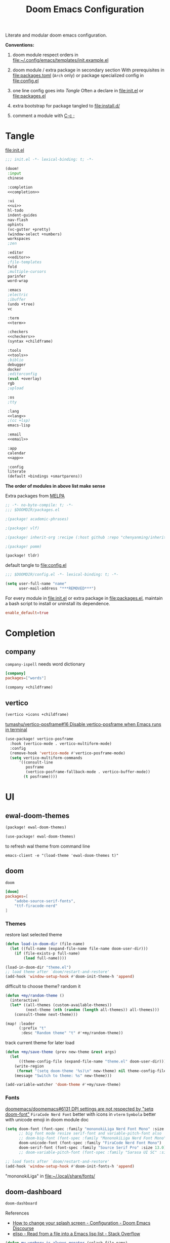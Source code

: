 #+TITLE: Doom Emacs Configuration

Literate and modular doom emacs configuration.

*Conventions:*
1. doom module respect orders in [[file:~/.config/emacs/templates/init.example.el]]

2. doom module / extra package in secondary section
   With prerequisites in [[file:packages.toml]] (=Arch= only) or package specialized config in [[file:config.el]]

3. one line config goes into [[Tangle]]
   Often a declare in [[file:init.el]] or [[file:packages.el]]

4. extra bootstrap for package tangled to [[file:install.d/]]

5. comment a module with [[kbd:][C-c ;]]

* Tangle
[[file:init.el]]
# FIXME add newline between =noweb-ref=
#+begin_src emacs-lisp :tangle init.el :noweb tangle
;;; init.el -*- lexical-binding: t; -*-

(doom!
 :input
 chinese

 :completion
 <<completion>>

 :ui
 <<ui>>
 hl-todo
 indent-guides
 nav-flash
 ophints
 (vc-gutter +pretty)
 (window-select +numbers)
 workspaces
 ;zen

 :editor
 <<editor>>
 ;file-templates
 fold
 ;multiple-cursors
 parinfer
 word-wrap

 :emacs
 ;electric
 ;ibuffer
 (undo +tree)
 vc

 :term
 <<term>>

 :checkers
 <<checkers>>
 (syntax +childframe)

 :tools
 <<tools>>
 ;biblio
 debugger
 docker
 ;editorconfig
 (eval +overlay)
 rgb
 ;upload

 :os
 ;tty

 :lang
 <<lang>>
 ;(cc +lsp)
 emacs-lisp

 :email
 <<email>>

 :app
 calendar
 <<app>>

 :config
 literate
 (default +bindings +smartparens))
#+end_src
*The order of modules in above list make sense*

Extra packages from [[https://melpa.org][MELPA]]
#+begin_src emacs-lisp :tangle packages.el
;; -*- no-byte-compile: t; -*-
;;; $DOOMDIR/packages.el

;(package! academic-phrases)

;(package! vlf)

;(package! inherit-org :recipe (:host github :repo "chenyanming/inherit-org"))

;(package! pomm)

(package! tldr)
#+end_src

#+PROPERTY: header-args:emacs-lisp :results none
default tangle to [[file:config.el]]
#+begin_src emacs-lisp
;;; $DOOMDIR/config.el -*- lexical-binding: t; -*-

(setq user-full-name "name"
      user-mail-address "***REMOVED***")
#+end_src

For every module in [[file:init.el]] or extra package in [[file:packages.el]], maintain
a bash script to install or uninstall its dependence.
#+PROPERTY: header-args:toml :tangle packages.toml
#+begin_src toml
enable_default=true
#+end_src

* Completion
** company
=company-ispell= needs word dictionary
#+begin_src toml
[company]
packages=["words"]
#+end_src

#+begin_src emacs-lisp :tangle no :noweb-ref completion
(company +childframe)
#+end_src

** vertico
#+begin_src emacs-lisp :tangle no :noweb-ref completion
(vertico +icons +childframe)
#+end_src

[[https://github.com/tumashu/vertico-posframe/issues/16][tumashu/vertico-posframe#16 Disable vertico-posframe when Emacs runs in terminal]]
#+begin_src emacs-lisp
(use-package! vertico-posframe
  :hook (vertico-mode . vertico-multiform-mode)
  :config
  (remove-hook 'vertico-mode #'vertico-posframe-mode)
  (setq vertico-multiform-commands
      '((consult-line
         posframe
         (vertico-posframe-fallback-mode . vertico-buffer-mode))
        (t posframe))))
#+end_src

* UI
** ewal-doom-themes
#+begin_src emacs-lisp :tangle packages.el
(package! ewal-doom-themes)
#+end_src

#+begin_src emacs-lisp
(use-package! ewal-doom-themes)
#+end_src

to refresh wal theme from command line
#+begin_src fish :tangle no
emacs-client -e "(load-theme 'ewal-doom-themes t)"
#+end_src

** doom
#+begin_src emacs-lisp :tangle no :noweb-ref ui
doom
#+end_src

#+begin_src toml
[doom]
packages=[
    "adobe-source-serif-fonts",
    "ttf-firacode-nerd"
]
#+end_src

*** Themes
restore last selected theme
#+begin_src emacs-lisp
(defun load-in-doom-dir (file-name)
  (let ((full-name (expand-file-name file-name doom-user-dir)))
    (if (file-exists-p full-name)
        (load full-name))))

(load-in-doom-dir "theme.el")
;; load theme after `doom/restart-and-restore'
(add-hook 'window-setup-hook #'doom-init-theme-h 'append)
#+end_src

difficult to choose theme? random it
#+begin_src emacs-lisp
(defun +my/random-theme ()
  (interactive)
  (let* ((all-themes (custom-available-themes))
         (next-theme (nth (random (length all-themes)) all-themes)))
    (consult-theme next-theme)))

(map! :leader
      (:prefix "t"
       :desc "Random theme" "t" #'+my/random-theme))
#+end_src

track current theme for later load
#+begin_src emacs-lisp
(defun +my/save-theme (prev new-theme &rest args)
  (let
      ((theme-config-file (expand-file-name "theme.el" doom-user-dir)))
    (write-region
     (format "(setq doom-theme '%s)\n" new-theme) nil theme-config-file)
    (message "Switch to theme: %s" new-theme)))

(add-variable-watcher 'doom-theme #'+my/save-theme)
#+end_src

*** Fonts
[[https://github.com/doomemacs/doomemacs/issues/6131][doomemacs/doomemacs#6131 DPI settings are not respected by "setq doom-font"]]
~FiraCode Nerd Font~ better with icons in =vterm=
~Symbola~ better with unicode emoji in doom module doc

#+begin_src emacs-lisp
(setq doom-font (font-spec :family "mononokiLiga Nerd Font Mono" :size 13.0)
      ;; big font mode resize serif-font and variable-pitch-font also
      ;; doom-big-font (font-spec :family "MononokiLiga Nerd Font Mono" :size (+my/font-size 17))
      doom-unicode-font (font-spec :family "FiraCode Nerd Font Mono")
      doom-serif-font (font-spec :family "Source Serif Pro" :size 13.0))
      ;; doom-variable-pitch-font (font-spec :family "Sarasa UI SC" :size 14.5))

;; load fonts after `doom/restart-and-restore'
(add-hook 'window-setup-hook #'doom-init-fonts-h 'append)
#+end_src
"mononokiLiga" in [[file:~/.local/share/fonts/]]

** doom-dashboard
#+begin_src emacs-lisp :tangle no :noweb-ref ui
doom-dashboard
#+end_src

References
- [[https://discourse.doomemacs.org/t/how-to-change-your-splash-screen/57][How to change your splash screen - Configuration - Doom Emacs Discourse]]
- [[https://stackoverflow.com/a/25158644][elisp - Read from a file into a Emacs lisp list - Stack Overflow]]

#+begin_src emacs-lisp
(defun my-weebery-is-always-greater (splash-file-name)
  ;; generated by ~figlet -W DOOM EMACS~
  (let* ((banner (s-split "\n" (f-read splash-file-name) t))
         (longest-line (apply #'max (mapcar #'length banner))))
    (put-text-property
     (point)
     (dolist (line banner (point))
       (insert (+doom-dashboard--center
                +doom-dashboard--width
                (concat line (make-string (max 0 (- longest-line (length line))) 32)))
               "\n"))
     'face 'doom-dashboard-banner)))

(let ((splash-file-name (expand-file-name "splash" doom-user-dir)))
  (if (file-exists-p splash-file-name)
    (setq +doom-dashboard-ascii-banner-fn (lambda () (my-weebery-is-always-greater splash-file-name)))))
#+end_src

** emoji
#+begin_src toml
[emoji]
packages=["noto-fonts-emoji"]
#+end_src

#+begin_src emacs-lisp :tangle no :noweb-ref ui
(emoji +unicode)
#+end_src

** ligatures
#+begin_src emacs-lisp :tangle no :noweb-ref ui
(ligatures +extra)
#+end_src

check code ligatures, *bold* and /italic/ enabled
== <- -> <= => != == >= <== ==> === ?= :=

[[https://emacs-china.org/t/org-source-code/9762/8][求一款适合阅读 org source code 的主题 - #8，来自 lijigang - Org-mode - Emacs China]]
#+begin_src emacs-lisp
(with-eval-after-load "ligatures"
  (plist-put! +ligatures-extra-symbols
              :private    "")
  (global-prettify-symbols-mode))
#+end_src

** modeline
#+begin_src emacs-lisp :tangle no :noweb-ref ui
modeline
#+end_src

#+begin_src emacs-lisp
(after! doom-modeline
  ;; The limit of the window width.
  ;; If `window-width' is smaller than the limit, some information won't be displayed.
  (setq doom-modeline-window-width-limit fill-column)
  (setq doom-modeline-enable-word-count nil)
  (setq doom-modeline-persp-name t)
  (setq doom-modeline-persp-icon nil)
  (setq doom-modeline-workspace-name nil))
#+end_src

[[https://github.com/seagle0128/doom-modeline/issues/194][one single modeline when split]]
#+begin_src emacs-lisp :tangle no
;; wrap your mode-line-format
;((:eval (when (doom-modeline--active) .)))
(set-face-attribute 'mode-line-inactive nil
                    :underline t
                    :background (face-background 'default))
#+end_src

** popup
#+begin_src emacs-lisp :tangle no :noweb-ref ui
(popup +defaults)
#+end_src

#+begin_src emacs-lisp
(setq split-width-threshold 120)
#+end_src

see ~display-buffer-alist~
#+begin_src emacs-lisp
(when (modulep! :ui popup)
  (set-popup-rules!
    '(("^\\*\\([Hh]elp\\|Apropos\\)"  ; help messages
       :ignore t)
      ("^\\*eww\\*"  ; `eww' (and used by dash docsets)
       :ignore t)
      ("^\\*\\(?:Wo\\)?Man "
       :ignore t)
      ("^\\*info\\*$"
       :ignore t))))
#+end_src
use ~+popup-mode~ to toggle popup mode globally.

** unicode
#+begin_src toml
[unicode]
packages=[
    # org ellipsis
    "quivira",
    # chinese
    "ttf-sarasa-gothic-sc",
    # emoji
    "noto-fonts-emoji",
    # org section 3
    "ttf-dejavu-nerd",
    # modeline
    "otf-comicshanns-nerd"
]
#+end_src

#+begin_src emacs-lisp :tangle no :noweb-ref ui
unicode
#+end_src

- doom way of change =unicode= font
get current display font by =SPC h '=
see [[https://en.wikipedia.org/wiki/Plane_(Unicode)][Plane (Unicode) - Wikipedia]] for unicode block name
#+begin_src emacs-lisp
(after! unicode-fonts
  (push "Noto Color Emoji" (cadr (assoc "Miscellaneous Symbols and Pictographs" unicode-fonts-block-font-mapping)))
  (dolist (unicode-block '("Letterlike Symbols"))
    (push "Quivira" (cadr (assoc unicode-block unicode-fonts-block-font-mapping)))))
#+end_src

- old school way of change =unicode= font
[[https://idiocy.org/emacs-fonts-and-fontsets.html][Emacs, fonts and fontsets]]
#+begin_src emacs-lisp :tangle no
(defun +my/ligature-font ()
  (dolist (chars '("ℤ" "ℝ" "ℕ"))
      (set-fontset-font (frame-parameter nil 'font) (string-to-char chars) "DejaVu Math TeX Gyre") nil 'prepend)
  ;; (set-fontset-font t ?𝔽 "DejaVu Math TeX Gyre")
  (set-fontset-font (frame-parameter nil 'font) '(?𝔸 . ?𝕐) "DejaVu Math TeX Gyre") nil 'prepend)
#+end_src

*** Chinese fonts
- [[https://emacs.stackexchange.com/questions/68644/doom-emacs-setting-font-for-devanagari-characters][Doom Emacs - Setting Font for Devanagari characters - Emacs Stack Exchange]]
- [[https://rongcuid.github.io/posts/2021-04-02-Doom-Emacs-CJK.html][Rongcui Dong's Site - 如何在 Doom Emacs 中设置中文]]
- [[https://emacs-china.org/t/doom-emacs/16809/7][doom emacs 中文字体与默认字体冲突 - #7，来自 HepIsaac - Emacs-general - Emacs China]]
- [[https://emacs-china.org/t/doom-emacs/9628/8][doom emacs 下中文字体的设置 - #8，来自 RicardoM - Emacs-general - Emacs China]]
- [[https://baohaojun.github.io/blog/2013/05/09/0-emacs-font-global-scaling.html][全局放大 Emacs 字体]]
- [[https://baohaojun.github.io/blog/2012/12/19/perfect-emacs-chinese-font.html][狠狠地折腾了一把 Emacs 中文字体]]
- [[https://github.com/hick/emacs-chinese#org-的中文问题][GitHub - hick/emacs-chinese: Emacs 相关中文问题以及解决方案]]
- [[https://github.com/doomemacs/doomemacs/issues/5092][doomemacs/doomemacs#5092 (invalid-read-syntax . "#") on running doom doctor]]

#+begin_src emacs-lisp
(defun +my/cjk-font()
  (dolist (charset '(kana han cjk-misc))
    (set-fontset-font (frame-parameter nil 'font) charset
                      (font-spec :family "Sarasa Gothic SC"))))
#+end_src

*** other faces
#+begin_src emacs-lisp
(defun +my/better-font (font-size)
  (interactive "N")
  (if (display-graphic-p)
      (progn
        (set-face-font 'mode-line (font-spec :family "ComicShannsMono Nerd Font" :size (+ 0.0 font-size)))
        (set-face-font 'mode-line-inactive (font-spec :family "ComicShannsMono Nerd Font" :size (+ 0.0 font-size)))
        (set-face-font 'font-lock-comment-face (font-spec :family "Cascadia Code Cur" :size (+ 0.0 font-size)))
        (+my/cjk-font))))
#+end_src

"Cascadia cur" in [[file:~/.local/share/fonts/]]

*** Hooks
Visual effect test
#+begin_src python :tangle no
  1234567890-+abcdedfghijklmn
# 1234567890-+abcdedfghijklmn
# 12345然后这是中文对齐klmn
#+end_src

change =doom/reload-font= for not display all =unicode= by ~doom-unicode-font~.
#+begin_src emacs-lisp
(defun +my/doom-init-fonts-h (&optional reload)
  "Loads `doom-font'."
  (dolist (map `((default . ,doom-font)
                 (fixed-pitch . ,doom-font)
                 (fixed-pitch-serif . ,doom-serif-font)
                 (variable-pitch . ,doom-variable-pitch-font)))
    (when-let* ((face (car map))
                (font (cdr map)))
      (dolist (frame (frame-list))
        (when (display-multi-font-p frame)
          (set-face-attribute face frame
                              :width 'normal :weight 'normal
                              :slant 'normal :font font)))
      (let ((new-specs (doom--make-font-specs face font)))
        ;; Don't save to `customized-face' so it's omitted from `custom-file'
        ;;(put face 'customized-face new-specs)
        (custom-push-theme 'theme-face face 'user 'set new-specs)
        (put face 'face-modified nil))))
  ;; Users should inject their own font logic in `after-setting-font-hook'
  (run-hooks 'after-setting-font-hook))
(advice-add 'doom-init-fonts-h :override #'+my/doom-init-fonts-h)
#+end_src

#+begin_src emacs-lisp
(defun +my/init-font (&optional frame)
  (if frame
    (with-selected-frame frame
      (+my/better-font 14.3))
    (+my/better-font 14.3)))

(if (and (fboundp 'daemonp) (daemonp))
    (add-hook 'after-make-frame-functions #'+my/init-font)
  (add-hook 'doom-init-ui-hook #'+my/init-font))
(add-hook 'doom-load-theme-hook #'+my/init-font)

;;https://emacs.stackexchange.com/a/47092
;; DONE restore ligature after exit big font mode
(add-hook 'doom-big-font-mode-hook
          (lambda ()
            (if doom-big-font-mode
                (progn
                  (+my/better-font 22.0)
                  (add-hook 'doom-big-font-mode-hook #'+my/init-font))
              (remove-hook 'doom-big-font-mode-hook #'+my/init-font))))

(add-hook 'writeroom-mode-enable-hook (lambda () (+my/better-font 20.5)))
(add-hook 'writeroom-mode-disable-hook #'+my/init-font)
#+end_src

** Others
=all-the-icons= font
#+begin_src emacs-lisp
(after! all-the-icons
  (setq all-the-icons-scale-factor 0.9))
#+end_src

#+begin_src emacs-lisp
(after! nerd-icons
  (setq nerd-icons-scale-factor 0.9))
#+end_src

=all-the-icons= "arrow_back" error display in =doom-docs-header=
#+begin_src emacs-lisp :tangle no
(advice-add 'doom-docs--display-menu-h :override #'ignore)
#+end_src

Transparency
#+begin_src emacs-lisp
(set-frame-parameter (selected-frame) 'alpha '(85 . 50))
(add-to-list 'default-frame-alist '(alpha . (85 . 50)))

(defun toggle-transparency ()
  (interactive)
  (let ((alpha (frame-parameter nil 'alpha)))
    (set-frame-parameter
     nil 'alpha
     (if (eql (cond ((numberp alpha) alpha)
                    ((numberp (cdr alpha)) (cdr alpha))
                    ;; Also handle undocumented (<active> <inactive>) form.
                    ((numberp (cadr alpha)) (cadr alpha)))
              100)
         '(85 . 50) '(100 . 100)))))

(map! :leader
      (:prefix "t"
       :desc "Toggle transparency"    "T" #'toggle-transparency))
#+end_src

Line numbers
#+begin_src emacs-lisp
(setq display-line-numbers-type nil)
#+end_src

notify initial time
#+begin_src emacs-lisp
(defun notify-init-time ()
  (require 'notifications)
  (notifications-notify
   :image-path (expand-file-name "notify.jpg" doom-user-dir)
   :title "Daemon"
   :sound-name "bell"
   :body (format "Initialed in %0.3fs" doom-init-time)))

(add-hook 'doom-init-ui-hook #'notify-init-time)
#+end_src

* Editor
** evil
#+begin_src emacs-lisp :tangle no :noweb-ref editor
(evil +everywhere)
#+end_src

[[https://emacs.stackexchange.com/questions/28135/in-evil-mode-how-can-i-prevent-adding-to-the-kill-ring-when-i-yank-text-visual][In Evil mode, how can I prevent adding to the kill ring when I yank text, vis...]]
#+begin_src emacs-lisp
(after! evil
  (setq evil-kill-on-visual-paste nil)
  ;; Disabling cursor movement when exiting insert mode
  (setq evil-move-cursor-back nil))
#+end_src

[[https://github.com/doomemacs/doomemacs/issues/6478][doomemacs/doomemacs#6478 `evil-ex-search` skips matches in folded regions (in...)]]
#+begin_src emacs-lisp :tangle no
(after! evil
  (evil-select-search-module 'evil-search-module 'isearch))
#+end_src

** format
#+begin_src emacs-lisp :tangle no :noweb-ref editor
(format +onsave)
#+end_src

*prerequisites depends on what you un-comment in =lang= section*
#+begin_src toml
[format]
packages=[
    "prettier",
    "shfmt",
    "clang-format-static-bin",
    "python-black"
]
#+end_src

** snippets
#+begin_src emacs-lisp :tangle no :noweb-ref editor
snippets
#+end_src

#+begin_src emacs-lisp
(use-package! yasnippet
  :init
  (setq +snippets-dir
        (expand-file-name "~/Documents/Templates/snippets")))
#+end_src

** Others
About Parentheses
#+begin_src emacs-lisp :tangle no
(setq show-paren-style 'expression)
#+end_src

* Emacs
** dired
#+begin_src emacs-lisp
(use-package! dired
  :commands dired-jump
  :custom
  (dired-recursive-deletes 'always)
  (delete-by-moving-to-trash t)
  (dired-clean-confirm-killing-deleted-buffers nil)
  (dired-kill-when-opening-new-dired-buffer t)
  (dired-dwim-target t)
  (dired-listing-switches
        "-l --almost-all --sort=time --human-readable --time-style=long-iso --group-directories-first --no-group")
  :config
  ;; Dirvish respects all the keybindings in `dired-mode-map'
  (map!
   :map dired-mode-map
   :ng "h" #'dired-up-directory
   :ng "l" #'dired-find-file
   :n "." #'dired-omit-mode))
#+end_src

ignore =dired-mode= buffers in =persp-mode=
[[https://emacs.stackexchange.com/questions/59177/how-to-tell-persp-mode-to-ignore-some-buffers-by-major-mode][How to tell persp-mode to ignore some buffers by major-mode - Emacs Stack Exc...]]
[[https://github.com/seagle0128/.emacs.d/blob/dcc772d05da04042b39d1660f79f599e030188ff/lisp/init-persp.el#L117-L129][.emacs.d/init-persp.el at dcc772d05da04042b39d1660f79f599e030188ff · seagle01...]]
[[https://github.com/Bad-ptr/persp-mode.el#set-persp-add-buffer-on-after-change-major-mode-to-auto-add-more-buffers][GitHub - Bad-ptr/persp-mode.el: named perspectives(set of buffers/window conf...]]
#+begin_src emacs-lisp
(add-hook 'persp-common-buffer-filter-functions
          #'(lambda (b)
              (eq (buffer-local-value 'major-mode b) 'dired-mode)))
#+end_src

#+begin_src emacs-lisp
(use-package! dired-x
  :hook (dired-mode . dired-omit-mode)
  :config
  ;; Make dired-omit-mode hide all "dotfiles"
  (setq dired-omit-files
        (concat dired-omit-files "\\|^\\..*$")))
#+end_src

** diredfl
#+begin_src emacs-lisp :tangle packages.el
(package! diredfl)
#+end_src

Additional syntax highlighting for dired
#+begin_src emacs-lisp
(use-package diredfl
  :hook
  ((dired-mode . diredfl-mode)
   ;; highlight parent and directory preview as well
   (dirvish-directory-view-mode . diredfl-mode))
  :config
  (set-face-attribute 'diredfl-dir-name nil :bold t))
#+end_src

** dirvish
#+begin_src toml
[dirvish]
packages=[
    "fd",
    # "imagemagick",
    # "ffmpegthumbnailer",
    # "mediainfo",
    "tar",
    "unzip"
]
#+end_src

#+begin_src emacs-lisp :tangle packages.el
(package! dirvish)
#+end_src

#+begin_src emacs-lisp
(use-package! dirvish
  :commands (dirvish dirvish-side)
  :init
  (map!
   (:leader
    :prefix "o"
    :desc "dirvish-side" "s" #'dirvish-side))
  :custom
  (dirvish-side-width 25)
  ;; (dirvish-cache-dir "~/.cache/dirvish/")
  ;; (dirvish-media-auto-cache-threshold '(500 . 6))
  ;; (dirvish-preview-dispatchers '(image gif video audio epub pdf archive))
  ;; (dirvish-reuse-session nil)
  ;; TODO fix line height
  (dirvish-header-line-height '(20 . 37))
  (dirvish-mode-line-height '(20 . 37))
  (dirvish-quick-access-entries
   '(("h" "~/"                          "Home")
     ("d" "~/Downloads/"                "Downloads")
     ("m" "/mnt/Media/"                 "Media")
     ("t" "~/.local/share/Trash/files/" "TrashCan")))
  :config
  (dirvish-override-dired-mode)
  (dirvish-side-follow-mode)
  ;; (dirvish-header-line-format '(:left (path) :right (free-space)))
  (setq dirvish-mode-line-format
        '(:left
          (sort file-time " " file-size symlink) ; it's ok to place string inside
          :right
          ;; For `dired-filter' users, replace `omit' with `filter' segment defined below
          (omit yank index)))
  (setq dirvish-attributes '(vc-state subtree-state all-the-icons collapse git-msg file-size))
  ;; Maybe the icons are too big to your eyes
  (setq dirvish-all-the-icons-height 0.8)
  ;; In case you want the details at startup like `dired'
  (setq dirvish-hide-details t)
  ;; (dirvish-peek-mode)
  (map!
   :map dired-mode-map
   :gn "TAB"   #'dirvish-subtree-toggle
   ;; :gn "r"  #'dirvish-roam
   :gn "M-e"  #'dirvish-emerge-menu
   :gn "M-f"  #'dirvish-layout-toggle
   :gn "M-l"  #'dirvish-ls-switches-menu
   :gn "M-m"  #'dirvish-mark-menu
   :gn "M-n"  #'dirvish-history-go-forward
   :gn "M-p"  #'dirvish-history-go-backward
   :gn "M-s"  #'dirvish-setup-menu
   :gn "M-v"  #'dirvish-vc-menu
   :gn "N"    #'dirvish-narrow
   :gn "a"    #'dirvish-quick-access
   :gn "b"    #'dirvish-history-jump
   :gn "f"    #'dirvish-file-info-menu
   :n "g TAB" #'dirvish-emerge-toggle-current-group
   :n "g z"   #'revert-buffer
   :gn "o"    #'dirvish-quicksort
   :gn "q"    #'dirvish-quit
   :gn "y"    #'dirvish-yank-menu))
#+end_src

* Term
** vterm
#+begin_src toml
[vterm]
packages=[
    "libvterm",
    "cmake",
    # =hostname= command
    "inetutils"
]
#+end_src

#+begin_src emacs-lisp :tangle no :noweb-ref term
vterm
#+end_src

#+begin_src emacs-lisp
(defun +my/vterm-switch ()
  "Switch to vterm buffer in `Term' workspace.
If `Term' workspace not exist, create it.
If no vterm buffer in `Term' workspace, create it."
  (interactive)
  (+workspace-switch "Term" t)
  (let ((vterm-buffer
         ;; return first vterm buffer in `Term' workspace
         (catch 'foo
           (dolist (buffer (+workspace-buffer-list))
             (let ((bn (buffer-name buffer)))
               (when (and bn
                          ;; https://stackoverflow.com/a/2238589
                          (with-current-buffer bn
                            (eq major-mode 'vterm-mode)))
                 (throw 'foo bn))))))
        (display-buffer-alist))
    (if vterm-buffer
        (switch-to-buffer vterm-buffer)
      ;; create vterm buffer if not exist
      (vterm vterm-buffer-name))))
#+end_src

#+begin_src emacs-lisp
(defun +my/vterm-cd-project-root ()
  (interactive)
  (vterm-send-string "cd $PROOT")
  (vterm-send-return))
#+end_src

#+begin_src emacs-lisp
(after! vterm
  (setq vterm-shell "/usr/bin/fish"
        vterm-buffer-name-string "vterm %s"
        vterm-ignore-blink-cursor nil)
  (map! :leader
        (:prefix "o"
         ;; default to vterm at current file directory
         ;; `C-Return' to project root
         :desc "Toggle vterm popup" "t" (cmd!! #'+vterm/toggle t)
         :desc "Open vterm here" "T" (cmd!! #'+vterm/here t))
        (:prefix "b"
         :desc "Switch to vterm buffer" "v" #'+my/vterm-switch))
  ;; TODO fixed-pitch in bpytop like
  ;; (add-hook 'vterm-mode-hook
  ;;           (lambda ()
  ;;             (set (make-local-variable 'buffer-face-mode-face) 'fixed-pitch
  ;;                  (buffer-face-mode t))))
  (define-key vterm-mode-map (kbd "M-q") #'vterm-send-escape)
  (define-key vterm-mode-map [ (control return) ] #'+my/vterm-cd-project-root)
  (dolist (num (number-sequence 0 9))
      (define-key vterm-mode-map (kbd (format "M-%d" num)) nil)))
#+end_src

** Others
Colored output issues
[[https://wiki.archlinux.org/index.php/Emacs#Colored_output_issues][Emacs - ArchWiki]]
#+begin_src emacs-lisp :tangle no
(add-hook 'shell-mode-hook 'ansi-color-for-comint-mode-on)
#+end_src

* Checkers
** Spell checker
#+begin_src toml
[spell]
packages=["aspell", "aspell-en"]
#+end_src

#+begin_src emacs-lisp :tangle no :noweb-ref checkers
(spell +flyspell
       +everywhere)
#+end_src

** COMMENT grammar
#+begin_src toml
[grammar]
packages=["languagetool"]
#+end_src

#+begin_src emacs-lisp :tangle no :noweb-ref checkers
grammar
#+end_src

disable annoying =writegood-mode=
#+begin_src emacs-lisp :tangle packages.el
(package! writegood-mode
  :disable t)
#+end_src

* Tools
** COMMENT editorconfig
#+begin_src toml
[editorconfig]
packages=["emacs-editorconfig-git"]
#+end_src

#+begin_src emacs-lisp :tangle no :noweb-ref tools
editorconfig
#+end_src

** lookup
#+begin_src toml
[lookup]
packages=["sqlite", "wordnet-cli"]
#+end_src

#+begin_src emacs-lisp :tangle no :noweb-ref tools
(lookup
 +docsets
 +dictionary)
#+end_src

#+begin_src emacs-lisp
(add-to-list '+lookup-provider-url-alist '("Brave" "https://search.brave.com/search?q=%s"))
#+end_src

** lsp
#+begin_src emacs-lisp :tangle no :noweb-ref tools
lsp
#+end_src

[[https://github.com/emacs-lsp/lsp-ui/issues/561#issuecomment-1080363562][emacs-lsp/lsp-ui#561 Scaling/Resizing of sideline fonts]]
#+begin_src emacs-lisp
(after! lsp-ui
  ;; 2022-03-28 - fix sideline height computation
  (defun lsp-ui-sideline--compute-height nil
    "Return a fixed size for text in sideline."
    (let ((fontHeight (face-attribute 'lsp-ui-sideline-global :height)))
      (if (null text-scale-mode-remapping)
          '(height
            (if (floatp fontHeight) fontHeight
              (/ (face-attribute 'lsp-ui-sideline-global :height) 100.0))

            ;; Readjust height when text-scale-mode is used
            (list 'height
                  (/ 1 (or (plist-get (cdr text-scale-mode-remapping) :height)
                           1)))))))

  ;; 2022-03-28 - fix sideline alignment
  (defun lsp-ui-sideline--align (&rest lengths)
    "Align sideline string by LENGTHS from the right of the window."
    (list (* (window-font-width nil 'lsp-ui-sideline-global)
             (+ (apply '+ lengths) (if (display-graphic-p) 1 2))))))
#+end_src

** magit
#+begin_src emacs-lisp :tangle no :noweb-ref tools
magit
#+end_src

[[https://github.com/TheLocehiliosan/yadm][GitHub - TheLocehiliosan/yadm: Yet Another Dotfiles Manager]]
[[https://www.reddit.com/r/emacs/comments/gjukb3/yadm_magit/][reddit:yadm+magit]]

~tramp~ from ~Melpa~ buggy, install it from ~aur~.
#+begin_src emacs-lisp
(use-package! tramp
  :commands yadm-status
  :init
  (defun yadm-status ()
    (interactive)
    (magit-status "/yadm::"))
  (map! :leader
        (:prefix "g"
         :desc "yadm-status" "a" #'yadm-status))
  :config
  (add-to-list 'tramp-methods
               '("yadm"
                 (tramp-remote-shell "/bin/bash")
                 (tramp-remote-shell-args ("-c"))
                 (tramp-login-program "yadm")
                 (tramp-login-args (("enter"))))))
                 ;; (tramp-login-env (("SHELL") ("/bin/bash")))))
#+end_src

can't set shell rightly, change fish prompt in tramp instead. see [[file:~/.config/fish/config.fish]]

** pdf
#+begin_src emacs-lisp :tangle no :noweb-ref tools
pdf
#+end_src

default pdf viewer in emacs
[[http://alberto.am/2020-04-11-pdf-tools-as-default-pdf-viewer.html][pdf-tools as the default PDF viewer in Emacs]]

#+begin_src emacs-lisp
;; overwrite doom's fit-page
(use-package! pdf-tools
  :mode ("\\.pdf\\'" . pdf-view-mode)
  :magic ("%PDF" . pdf-view-mode)
  :config
  (setq-default pdf-view-display-size 'fit-width))

(after! latex (setq +latex-viewers '(pdf-tools evince okular)))

;; to use pdfview with auctex
(after! auctex
  (add-to-list 'TeX-view-program-selection '(output-pdf "PDF Tools"))
  (setq TeX-view-program-list '(("PDF Tools" TeX-pdf-tools-sync-view))))
;;(TeX-source-correlate-start-server t)
;; not sure if last line is neccessary

;; to have the buffer refresh after compilation
(add-hook 'TeX-after-compilation-finished-functions
          #'TeX-revert-document-buffer)

;; always use midnight view mode
(add-hook! 'pdf-view-mode-hook #'pdf-view-midnight-minor-mode)
#+end_src

** COMMENT math-preview
#+begin_src emacs-lisp
(package! math-preview)
#+end_src

#+begin_src toml
["math-preview"]
packages=["npm"]
#+end_src

#+begin_src bash
git clone https://gitlab.com/matsievskiysv/math-preview ~/.local/lib
cd ~/.local/lib/math-preview && npm i
#+end_src

preview latex formulas
#+begin_src emacs-lisp
(use-package! math-preview
  :defer t
  :config
  (setq math-preview-command "~/.local/lib/math-preview/math-preview.js")
  (setq math-preview-tex-marks '(("\\begin{equation}" "\\end{equation}")
                                 ("\\begin{equation*}" "\\end{equation*}")
                                 ("\\begin{align}" "\\end{align}")
                                 ("\\begin{align*}" "\\end{align*}")
                                 ("\\[" "\\]")
                                 ("\\(" "\\)")
                                 ("$$" "$$"))))
  ;; (math-preview-preprocess-functions '((lambda (s)
  ;;                                        (concat "{\\color{white}" s "}")))))
#+end_src

* Lang
** Latex
#+begin_src toml
[latex]
packages=["miktex", "texlab"]
#+end_src

#+begin_src emacs-lisp :tangle no :noweb-ref lang
(latex
 +lsp
 +fold
 +cdlatex)
#+end_src

#+begin_src emacs-lisp
(after! evil-tex
  (setq evil-tex-include-newlines-in-envs nil
        evil-tex-select-newlines-with-envs nil))
#+end_src

=cdlatex=
#+begin_src emacs-lisp
(map! :after cdlatex :map cdlatex-mode-map
  :i "TAB" #'cdlatex-tab)
#+end_src

word completion along with =(:lang (latex +lsp))=
see =company-backends= variable docs
[[https://github.com/hlissner/doom-emacs/issues/5672][set-company-backend! appending instead of prepending · Issue #5672 · doomemac...]]
#+begin_src emacs-lisp
(setq-hook! 'LaTeX-mode-hook +lsp-company-backends '(:separate company-capf company-yasnippet company-dabbrev))
#+end_src

clean intermediate files
#+begin_src emacs-lisp
(after! latex
  (setq LaTeX-clean-intermediate-suffixes (delete "\\.synctex\\.gz"  LaTeX-clean-intermediate-suffixes)
        LaTeX-clean-intermediate-suffixes (append LaTeX-clean-intermediate-suffixes (list "\\.dvi" "\\.fdb_latexmk"))
        TeX-clean-confirm nil))
#+end_src

add =XeTeX= mode in =TeX/LaTeX=
[[https://tex.stackexchange.com/a/21205][emacs - AUCTeX and XeTeX - TeX - LaTeX Stack Exchange]]

#+begin_src emacs-lisp
(after! latex
  (add-to-list 'TeX-command-list
               '("XeLaTeX" "%`xelatex%(mode) %(extraopts) %S%(PDFout)%' %t" TeX-run-TeX nil t)))
;; (setq TeX-command-default "XeLaTeX")))
;; (setq TeX-save-query nil)))
;; (setq TeX-show-compilation nil)))
#+end_src

#+begin_src emacs-lisp
(map!
  :map LaTeX-mode-map
  :i "C-l" #'sp-up-sexp
  :i "C-h" #'sp-down-sexp)
#+end_src

** lua
#+begin_src toml
[lua]
packages=["lua-language-server"]
#+end_src

#+begin_src emacs-lisp :tangle no :noweb-ref lang
(lua +lsp)
#+end_src

lsp support
#+begin_src emacs-lisp
(after! lua-mode
  (setq lsp-clients-lua-language-server-bin "/usr/bin/lua-language-server")
  (setq lsp-clients-lua-language-server-main-location "/usr/lib/lua-language-server/bin/main.lua")
  (setq lsp-clients-lua-language-server-args '("-E" "--logpath" "/tmp/lua-language-server"))
  ;; (lsp-clients-lua-language-server-command '("lua-language-server" "-E"))
  (setq lsp-clients-lua-language-server-command nil))
#+end_src

ligatures
#+begin_src emacs-lisp
(after! lua-mode
  (set-ligatures! 'lua-mode
    :def "function"
    :return "return"
    :and "and"
    :or "or"
    :not "not"
    :true "true"
    :false "false"
    :for "for"))
#+end_src

** org
#+begin_src toml
[org]
packages=[
    "xclip",
    "maim",
    "graphviz"
]
#+end_src

#+begin_src emacs-lisp :tangle no :noweb-ref lang
(org
 +hugo
 +dragndrop
 +noter
 +present
 +pandoc
 +pretty
 +jupyter
 +roam2)
#+end_src

References
- [[https://github.com/daviwil/emacs-from-scratch/blob/c55d0f5e309f7ed8ffa3c00bc35c75937a5184e4/init.el][emacs-from-scratch/init.el at c55d0f5e309f7ed8ffa3c00bc35c75937a5184e4 · davi...]]
- [[https://emacs.stackexchange.com/a/63793][How to copy links OUT of org-mode? - Emacs Stack Exchange]]
- [[https://stackoverflow.com/a/50875921][emacs - org-mode capture : dynamic file name - Stack Overflow]]

*** agenda
#+begin_src emacs-lisp
(setq org-directory "~/org/"
      org-agenda-files '("agenda/todos.org" "agenda/projects.org")
      org-agenda-start-with-log-mode t
      org-agenda-prefix-format '((agenda . " %i %-12:c%?-12t% s")
                                 (todo   . " ")
                                 (tags   . " %i %-12:c")
                                 (search . " %i %-12:c"))
      org-log-done 'time
      org-log-into-drawer t
      org-startup-numerated t
      org-ellipsis "⤵"
      org-image-actual-width 400
      org-duration-format '((special . h:mm))
      org-startup-with-inline-images t
      org-refile-targets '(("archive.org" :maxlevel . 1)
                           ("projects.org")))
      ;; org-link-descriptive t)
#+end_src

custom agenda view from
[[https://www.labri.fr/perso/nrougier/GTD/index.html#org9f2e38c][Get Things Done with Emacs]]
#+begin_src emacs-lisp
(setq org-agenda-custom-commands
      '(("g" "Get Things Done (GTD)"
         ((agenda ""
                  ((org-agenda-skip-function
                    '(org-agenda-skip-entry-if 'deadline))
                   (org-deadline-warning-days 0)
                   (org-agenda-start-day "-1d")
                   (org-agenda-span 4)))
          (todo "STRT"
                ((org-agenda-skip-function
                  '(org-agenda-skip-entry-if 'deadline))
                 (org-agenda-prefix-format "  %i %-12:c [%e] ")
                 (org-agenda-overriding-header "\nTasks\n")))
          (tags-todo "inbox"
                     ((org-agenda-prefix-format "  %?-12t% s")
                      (org-agenda-overriding-header "\nInbox\n")))
          (tags "CLOSED>=\"<today>\""
                ((org-agenda-overriding-header "\nCompleted today\n")))))))
#+end_src

capture todos
#+begin_src emacs-lisp
(after! org-capture
  (setq org-capture-templates
        `(("i" "Inbox" entry (file "agenda/todos.org")
           "* TODO %?\n%U\n%i" :empty-lines 1 :prepend t)
          ("@" "Inbox [mu4e]" entry (file "agenda/todos.org")
           "* TODO Reply to \"%a\"\n%U\n%i" :empty-lines 1 :prepend t)
          ("n" "Inbox [note]" entry (file "agenda/todos.org")
           "* TODO [%a] %? %^G\n%U\n%i" :empty-lines 1 :prepend t))))
#+end_src

#+begin_src emacs-lisp
(defun org-copy-link-url ()
  (interactive)
  (kill-new (org-element-property :raw-link (org-element-context))))

(after! org
  ;;(org-clock-persist 'history)
  (org-clock-persistence-insinuate)
  ;; display inline images
  ;; (org-display-inline-images)
  ;; Save Org buffers after refiling!
  (advice-add 'org-refile :after 'org-save-all-org-buffers)
  (map! :map org-mode-map
        :localleader
        "y" #'org-copy-link-url))
#+end_src

*** unfold search
[[https://github.com/doomemacs/doomemacs/issues/6478#issuecomment-1328110153][doomemacs/doomemacs#6478 `evil-ex-search` skips matches in folded regions (in...)]]
#+begin_src emacs-lisp
(after! org-fold-core
  (defun org-show-current-heading-tidily ()
    (interactive)  ;Inteactive
    "Show next entry, keeping other entries closed."
    (if (save-excursion (end-of-line) (outline-invisible-p))
        (progn (org-show-entry) (show-children))
      (setq-local my:current_line (line-number-at-pos))
      (outline-back-to-heading)
      (unless (and (bolp) (org-on-heading-p))
        (org-up-heading-safe)
        (hide-subtree)
        (error "Boundary reached"))
      (org-overview)
      (org-reveal t)
      (org-show-entry)
      (show-children)
      (goto-line my:current_line)))

  (defun qw/search-buffer ()
    (interactive)
    (org-fold-show-all)
    (+default/search-buffer)
    (org-show-current-heading-tidily)))
#+end_src

*** org-noter
#+begin_src emacs-lisp
(after! org-noter
  (org-noter-set-doc-split-fraction '(0.75 . 0.25)))
#+end_src

*** org-roam
#+begin_src emacs-lisp
(after! org-roam
  (setq org-roam-directory (file-truename "~/org/roam"))
  (setq org-roam-dailies-capture-templates
   '(("d" "default" entry "* %?\n[%<%Y-%m-%d %H:%M>]\n"
      :if-new (file+head "%<%Y-%m-%d>.org" "#+title: %<%Y-%m-%d>\n")))))
#+end_src

*** org-pandoc-import
#+begin_src emacs-lisp :tangle packages.el
(package! org-pandoc-import
  :recipe (:host github
           :repo "tecosaur/org-pandoc-import"
           :files ("*.el" "filters" "preprocessors")))
#+end_src

#+begin_src emacs-lisp
(use-package! org-pandoc-import
  :defer t
  :after org)
#+end_src

*** Color ~shell~ block output
[[https://emacs.stackexchange.com/a/52238][How do I attach a custom function to process org-mode babel shell output?]]
#+BEGIN_SRC emacs-lisp :tangle no
(use-package cl-lib
  :init
  (defun org-redisplay-ansi-source-blocks ()
    "Refresh the display of ANSI text source blocks."
    (interactive)
    (org-element-map (org-element-parse-buffer) 'src-block
      (lambda (src)
        (when (equalp "ansi" (org-element-property :language src))
          (let ((begin (org-element-property :begin src))
                (end (org-element-property :end src)))
            (ansi-color-apply-on-region begin end))))))
  :custom
  (add-to-list 'org-babel-after-execute-hook #'org-redisplay-ansi-source-blocks)
  (setq org-babel-default-header-args:shell
        '((:results . "output verbatim drawer")
          (:wrap . "src ansi"))))
#+END_SRC

*** others
org-src
[[https://github.com/hlissner/doom-emacs/issues/5436][hlissner/doom-emacs#5436 org-src-window-setup not working correctly]]
#+begin_src emacs-lisp
(after! org
  (setq org-src-window-setup 'reorganize-frame)
  (set-popup-rule! "^\\*Org Src" :ignore t))
#+end_src

format org-src
#+begin_src emacs-lisp
(map! :after org :map evil-org-mode-map
  :n "g Q" #'+format:region)
#+end_src

org-agenda
[[https://emacs.stackexchange.com/a/7840][saving - How do I automatically save org-mode buffers? - Emacs Stack Exchange]]
#+begin_src emacs-lisp
(advice-add 'org-agenda-quit :before 'org-save-all-org-buffers)
#+end_src

org-ref
#+begin_src emacs-lisp :tangle no
(use-package org-ref)
#+end_src

org-format
#+begin_src emacs-lisp
(use-package! org-format
  :commands org-format-buffer
  :load-path "~/org/org-format/"
  :init
  (map! :map org-mode-map
        :localleader
        "F" #'org-format-buffer))
#+end_src

remove org Fancy Priorities
#+begin_src emacs-lisp :tangle no
(package! org-fancy-priorities :disable t)
#+end_src

~:text/html~ output support
#+begin_src emacs-lisp :tangle no
(after! ob-jupyter
  (push :text/html jupyter-org-mime-types))
#+end_src

** python
#+begin_src toml
[python]
packages=[
    "python-pytest",
    "python-nose",
    "python-pyflakes",
    "python-isort",
    "python-pipenv",
    "python-lsp-server"
]
#+end_src

#+begin_src emacs-lisp :tangle no :noweb-ref lang
(python +lsp +pyright)
#+end_src

** sh
#+begin_src toml
[sh]
packages=["shellcheck-bin", "bash-language-server"]
#+end_src

#+begin_src emacs-lisp :tangle no :noweb-ref lang
(sh +fish +lsp +powershell)
#+end_src

fish shell ligatures
#+begin_src emacs-lisp
(after! fish-mode
  (set-ligatures! 'fish-mode
    :def "function"
    :return "return"
    :and "&&"
    :or "||"
    :not "not"
    :true "true"
    :false "false"
    :for "for"))
#+end_src

** yaml
#+begin_src toml
[yaml]
packages=["yaml-language-server"]
#+end_src

#+begin_src emacs-lisp :tangle no :noweb-ref lang
(yaml +lsp)
#+end_src

** COMMENT typst
#+begin_src toml
["typst-mode"]
packages=["typst", "typst-lsp-bin"]
#+end_src

#+begin_src emacs-lisp :tangle packages.el
(package! typst-mode)
#+end_src

#+begin_src emacs-lisp
(use-package! typst-mode)
#+end_src

** wolfram
#+begin_src emacs-lisp :tangle packages.el
(package! wolfram-mode
  :recipe (:local-repo "~/lib/wolfram-mode/"))

(package! org-wolfram
  :recipe (:local-repo "~/lib/org-wolfram/"))
#+end_src

#+begin_src emacs-lisp
(use-package! wolfram-mode
  :after lsp-mode
  :commands wolfram-mode
  :mode ("\\.m\\'" "\\.fr\\'" "\\.wls?\\'")
  :interpreter "wolframscript"
  :config
  ;; ligatures
  (set-ligatures! 'wolfram-mode
    :and "&&"
    :or "||"
    :not "!"
    :null "None"
    :true "True"
    :false "False")
  ;; (add-to-list 'lsp-language-id-configuration
  ;;              '(wolfram-mode . "wolfram"))
  ;; open .nb file with mathematica from dirvish
  (after! dirvish
    (push '(("nb") "/usr/local/bin/mathematica" "%f")
          dirvish-open-with-programs)))
#+end_src

org-wolfram
#+begin_src emacs-lisp
(use-package! org-wolfram
  :commands org-wolfram-mode)
#+end_src

- error when run after execute hook
  [[https://github.com/emacs-jupyter/jupyter/issues/492][emacs-jupyter/jupyter#492 org-babel-after-execute-hook not executed in contex...]]

wolfram-format
#+begin_src emacs-lisp
(load "~/lib/wolframFormatter/wolfram-format.el")
#+end_src

** markdown
#+begin_src toml
[markdown]
packages=[
    "pandoc-bin"
]
#+end_src

#+begin_src emacs-lisp :tangle no :noweb-ref lang
markdown
#+end_src

** Others
css
#+begin_src emacs-lisp
(prependq! auto-mode-alist '(("\\.rasi\\'" . css-mode)))
#+end_src

* Email
** mu4e
#+begin_src toml
[mu4e]
packages=[
    "isync",
    "mu",
    #"imagemagick"
]
#+end_src

Example for initialing =mu= and =mbsync=
#+begin_src fish :tangle no
mkdir -p ~/.mail/$mailname
mu init --maildir=~/.mail --add-email-address=...@...
mbsync -c ~/.config/isync/$mbsyncrc -V -a
#+end_src

#+begin_src emacs-lisp :tangle no :noweb-ref email
(mu4e +***REMOVED*** +org)
#+end_src

A fix for [[https://github.com/doomemacs/doomemacs/issues/7196][mu 1.10 support · Issue #7196 · doomemacs/doomemacs · GitHub]]
#+begin_src emacs-lisp :tangle no
(unpin! evil-collection)
(package! evil-collection
  :recipe (:repo "emacs-evil/evil-collection" :branch "master"))
;; (package! evil-collection
;;   :recipe (:repo "meliache/evil-collection" :branch "mu4e-development"))
#+end_src

#+begin_src emacs-lisp :tangle no
(set-popup-rule! "^\\*mu4e-\\(main\\|headers\\)\\*" :ignore t)
#+end_src

#+begin_src emacs-lisp
(setq mu4e-update-interval 300)
(after! mu4e
  (setq mu4e-split-view 'vertical
        mu4e-change-filenames-when-moving t
        mu4e-attachment-dir "~/Downloads"
        ;; every new email composition gets its own frame!
        mu4e-compose-in-new-frame t
        mu4e-use-fancy-chars t))
#+end_src

private variables ~mu4e-get-mail-command~ and ~mu4e-contexts~
#+begin_src emacs-lisp
(after! mu4e
  (load-in-doom-dir "mu4e.el"))
#+end_src

* App
** rss
#+begin_src emacs-lisp :tangle no :noweb-ref app
(rss +org)
#+end_src

[[https://pragmaticemacs.wordpress.com/2016/08/17/read-your-rss-feeds-in-emacs-with-elfeed/][Read your RSS feeds in emacs with elfeed | Pragmatic Emacs]]
#+begin_src emacs-lisp
(after! elfeed
  (add-hook! 'elfeed-search-mode-hook 'elfeed-update)
  (setq elfeed-db-directory (concat (getenv "NCDIR") "elfeed/db/")
        elfeed-enclosure-default-dir (concat (getenv "NCDIR") "elfeed/enclosures/")
        ;; elfeed-search-filter "@1-month-ago +unread"
        rmh-elfeed-org-files (list "~/org/elfeed.org"))
  (map! :leader
        (:prefix "o"
         :desc "elfeed"    "e" #'elfeed)))

(after! elfeed-goodies
  (setq elfeed-goodies/entry-pane-size 0.5))
#+end_src

** everywhere
#+begin_src emacs-lisp :tangle no :noweb-ref app
everywhere
#+end_src

#+begin_src toml
[everywhere]
packages=[
    "xclip",
    "xdotool",
    "xorg-xprop",
    "xorg-xwininfo"
]
#+end_src

* Other packages
** emacs-gfs
- [[https://emacs.stackexchange.com/questions/29511/text-scale-for-all-faces-in-buffer][text-scale for all faces in buffer - Emacs Stack Exchange]]
- [[https://so.nwalsh.com/2020/01/08-gfs][Emacs “Global Face Scaling”]]
- [[https://github.com/doomemacs/doomemacs/issues/4211][doomemacs/doomemacs#4211 Make `doom/increase-font-size` to adjust more fonts]]

#+begin_src emacs-lisp :tangle packages.el
(package! emacs-gfs
  :recipe (:host github
           :repo "ndw/emacs-gfs"))
#+end_src

- [ ] display =text-scale-mode-amount= in mode-line
#+begin_src emacs-lisp
;; set a rescale font to cjk charset fonts,
;; so no explicit font size is needed
;; rescale doom-font cause bold font size != regular
(dolist (rescales '(("Ubuntu" . 1.05)
                    ("mononoki" . 1.00)
                    ("Cascadia" . 0.95)
                    ("Sarasa" . 0.95)
                    ("Kosefont" . 1.10)
                    ("小濑字体" . 1.10)))
  (push rescales face-font-rescale-alist))

(use-package! emacs-gfs
  :config
  (setq gfs/default-face-height 140)
  (setq gfs/resizeable-ignore-faces nil)
  :bind
  (:map evil-normal-state-map
        ("C--" . gfs/shrink-faces)
        ("C-=" . gfs/magnify-faces)))
#+end_src

** keycast
#+begin_src emacs-lisp :tangle packages.el
(package! keycast)
#+end_src

[[https://github.com/tarsius/keycast/issues/7#issuecomment-881469067][tarsius/keycast#7 Add support for moody and doom-modeline.]]
#+begin_src emacs-lisp
(use-package! keycast
  ; :hook doom-init-ui
  :config
  (define-minor-mode keycast-mode
    "Show current command and its key binding in the mode line (fix for use with doom-mode-line)."
    :global t
    (if keycast-mode
        (progn (add-hook 'pre-command-hook 'keycast--update t)
               (setq keycast-mode-line-window-predicate
                     'keycast-active-frame-bottom-right-p))
     (remove-hook 'pre-command-hook 'keycast--update)
     (setq keycast-mode-line-window-predicate 'ignore)))
  (map! :leader
        (:prefix "t"
         :desc "Toggle keycast" "k" #'keycast-mode))
  (add-to-list 'global-mode-string '("" keycast-mode-line)))
#+end_src

** COMMENT shrface
#+begin_src emacs-lisp :tangle packages.el
(package! shrface)
#+end_src

#+begin_src emacs-lisp
(use-package! shrface
  :hook eww-after-render-hook
  :commands request-url-as-org
  :config
  (shrface-basic)
  (shrface-trial)
  (shrface-default-keybindings) ; setup default keybindings
  (setq shrface-href-versatile t)

  (defun request-url-as-org (url)
    (interactive "sRequest url: ")
    (require 'shrface)
    (require 'request)
    (setq-local shrface-request-url url)
    (request url
      :parser 'buffer-string
      :headers '(("User-Agent" . "Mozilla/5.0 (Windows NT 6.1; WOW64) AppleWebKit/537.36 (KHTML, like Gecko) Chrome/41.0.2272.101 Safari/537.36"))
      :sync nil
      :success (cl-function
                (lambda (&key data &allow-other-keys)
                  (shrface-html-export-as-org data))))))
#+end_src

** screenshot
#+begin_src emacs-lisp :tangle packages.el
(package! screenshot
  :recipe (:host github :repo "yangsheng6810/screenshot"))
#+end_src

#+begin_src emacs-lisp
(use-package! screenshot
  :commands screenshot
  :init
  (map! (:leader :prefix "o"
         :desc "sreenshot within emacs" "S" #'screenshot)))
#+end_src

** zotxt
#+begin_src emacs-lisp :tangle packages.el
(package! zotxt)
#+end_src

[[http://www.mkbehr.com/posts/a-research-workflow-with-zotero-and-org-mode/][A research workflow with Zotero and Org mode | mkbehr.com]]
#+begin_src emacs-lisp
(use-package zotxt
  :hook (org-mode . (lambda () (org-zotxt-mode 1)))
  :config
  (setq zotxt-default-bibliography-style "mkbehr-short")

  (defun org-zotxt-get-attachment-path ()
    "Get attachment file path"
    (interactive "P")
    (let ((item-id (org-zotxt-extract-link-id-at-point)))
      (deferred:$
        (zotxt--request-deferred
         (format "%s/items" zotxt-url-base)
         :params `(("key" . ,item-id) ("format" . "paths"))
         :parser 'json-read)
        (deferred:nextc it
          (lambda (response)
            (let ((paths (cdr (assq 'paths (elt (request-response-data response) 0)))))
              (org-zotxt-choose-path paths))))
        (deferred:error it #'zotxt--deferred-handle-error)
        (if zotxt--debug-sync (deferred:sync! it)
          (deferred:nextc it
            (lambda (path) path))))))

  (defun +my/tilde-home-path (path)
    "covert path starts with /home/$usr/ to '~'"
    (interactive)
    (let ((home (getenv "HOME")))
      (if (string-prefix-p home path)
          (string-join `("~" ,(string-remove-prefix home path)) "")
        path)))

  (defun org-zotxt-copy-attachment-path ()
    "Open attachment of Zotero items linked at point.
  Opens with `org-open-file', see for more information about ARG."
    (interactive)
    (deferred:$
      (deferred:next
        (lambda ()
          (org-zotxt-get-attachment-path)))
      (deferred:nextc it
        (lambda (path)
          (let ((new-path (+my/tilde-home-path path)))
            (kill-new new-path)
            (message "\"%s\" send to system clipboard!" new-path))))))

  (map! (:map org-zotxt-mode-map
         :desc "org-zotxt-insert-selected"
         "C-c \" \"" (cmd!! #'org-zotxt-insert-reference-link '(4))
         :desc "org-zotxt-copy-attachment-path"
         "C-c \" c" #'org-zotxt-copy-attachment-path)))
#+end_src

open attachment with point at arxiv link
[[https://emacs.stackexchange.com/a/38297][Get description of an org-mode link - Emacs Stack Exchange]]
#+begin_src emacs-lisp
(defun org-zotxt-open-arxiv-attachment ()
  "open attachment from arxiv link, by zotxt"
  (interactive)
  (let* ((link (org-element-context))
         (desc (buffer-substring-no-properties (org-element-property :contents-begin link)
                                               (org-element-property :contents-end link))))
     (org-zotxt-insert-reference-link)))
#+end_src

** figlet
converting comments into ascii arts
#+begin_src toml
[figlet]
packages=["figlet"]
#+end_src

#+begin_src emacs-lisp :tangle packages.el
(package! figlet)
#+end_src

#+begin_src emacs-lisp
(use-package! figlet
  :config
  (setq figlet-options '("-W" "-f" "script")))
#+end_src

** shell-command+
#+begin_src emacs-lisp :tangle packages.el
(package! shell-command+
  :built-in t
  :recipe (:host nil
           :repo "https://git.sr.ht/~pkal/shell-command-plus"))
#+end_src

substitute "%" to buffer file in ~shell-command~
[[https://puntoblogspot.blogspot.com/2021/05/current-file-name-on-emacss-shell.html][puntoblogspot: Current file name on emacs's shell-command]]
[[https://unix.stackexchange.com/questions/45125/how-to-get-current-buffers-filename-in-emacs][function - How to get current buffer's filename in emacs? - Unix & Linux Stac...]]

#+begin_src emacs-lisp
(use-package! shell-command+
  :commands shell-command+
  :config
  (global-set-key (kbd "M-!") #'shell-command+))
#+end_src

* Other configs
** defuns
[[https://stackoverflow.com/a/24357106][How to append multiple elements to a list in Emacs lisp - Stack Overflow]]
#+begin_src emacs-lisp
(defun +my/append-to-list (list-var elements)
  "Append ELEMENTS to the end of LIST-VAR.

change to no return value
The return value is the new value of LIST-VAR."
  (unless (consp elements)
    (error "ELEMENTS must be a list"))
  (let ((list (symbol-value list-var)))
    (if list
        (setcdr (last list) elements)
      (set list-var elements))))
  ;(symbol-value list-var))
#+end_src

#+begin_src emacs-lisp
(defun +my/reverse-words (beg end)
  "Reverse the order of words in region."
  (interactive "*r")
  (apply
   'insert
   (reverse
    (split-string
     (delete-and-extract-region beg end) "\\b"))))
#+end_src

** projectile
[[https://docs.projectile.mx/projectile/configuration.html][Configuration :: Projectile]]
#+begin_src emacs-lisp
(after! projectile
  (setq projectile-indexing-method 'alien
        projectile-sort-order 'recently-active
        projectile-file-exists-remote-cache-expire (* 10 60)
        projectile-track-known-projects-automatically nil
        ;; projectile-require-project-root t
        projectile-auto-discover t)
        ;; (projectile-file-exists-local-cache-expire (* 5 60)))
  (add-to-list 'projectile-globally-ignored-directories
               "*\\.run\\.tmp$")
  (+my/append-to-list 'projectile-globally-ignored-modes
                      '("helpful-mode" "dired-mode"))
  (add-to-list 'projectile-globally-ignored-buffers "*doom*"))
#+end_src

[[https://emacs.stackexchange.com/questions/16497/how-to-exclude-files-from-projectile][How to exclude files from Projectile? - Emacs Stack Exchange]]
For non git project, better add following in project root [[file:.dir-locals.el]]
#+begin_src emacs-lisp :tangle no
((nil . ((projectile-indexing-method . hybrid))))
#+end_src
and add ignored files in [[file:.projectile]].

** proxy
#+begin_src emacs-lisp
(setq url-proxy-services
   `(("no_proxy" . "^\\(localhost\\|10\\..*\\|192\\.168\\..*\\)")
     ("http" . ,(shell-command-to-string "echo -n $ALL_PROXY"))
     ("https" . ,(shell-command-to-string "echo -n $ALL_PROXY"))))
#+end_src

** insert arxiv links
#+begin_src emacs-lisp
(defvar rx-arxiv-regexp
  (rx (= 4 num) "." (= 5 num))
  "Regular expression for arxiv id.")

(defun org-insert-arxiv-link ()
  "Insert arxiv link with arxiv id as description."
  (interactive)
  (let* ((ring (current-kill 0))
         (id (if (string-match rx-arxiv-regexp ring)
                 (match-string 0 ring)
               (read-string "Input arxiv id:"))))
    (insert " ")
    (org-insert-link nil (concat "https://arxiv.org/abs/" id) id)))
#+end_src

** shortcuts
#+begin_src emacs-lisp
(map! :leader
      :desc "dirvish"               "-"    #'dirvish
      :desc "Eval expression"       ":"    #'pp-eval-expression
      :desc "M-x"                   ";"    #'execute-extended-command
      :desc "Org agenda"            "="    #'org-agenda)
#+end_src

